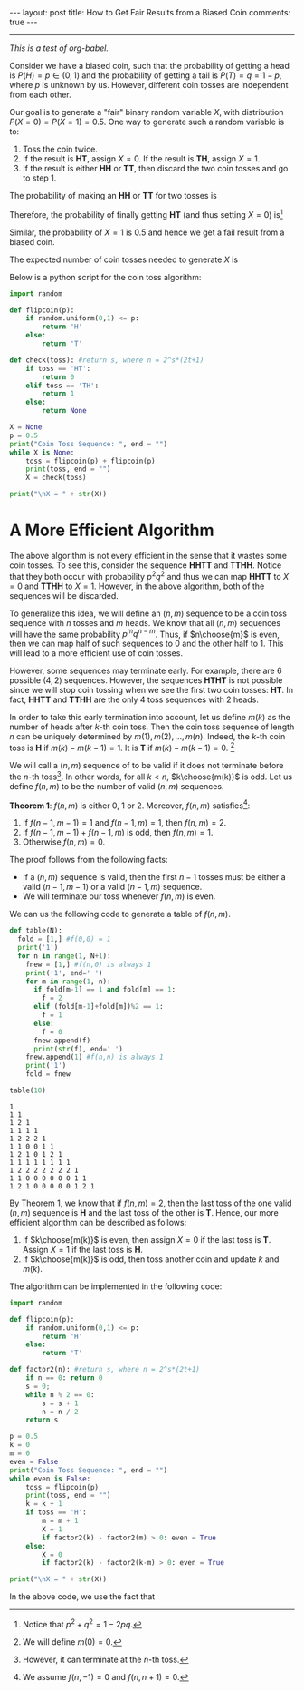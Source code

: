 #+OPTIONS:   H:4 num:nil toc:nil author:nil timestamp:nil tex:t
#+BEGIN_HTML
---
layout: post
title: How to Get Fair Results from a Biased Coin
comments: true
---
#+END_HTML
-----

/This is a test of org-babel./

Consider we have a biased coin, such that the probability of getting a head is $P(H) = p\in(0,1)$ and the probability of getting a tail is $P(T) = q = 1-p$, where $p$ is unknown by us. However, different coin tosses are independent from each other. 

Our goal is to generate a "fair" binary random variable $X$, with distribution $P(X = 0) = P(X=1) = 0.5$. One way to generate such a random variable is to:
1. Toss the coin twice. 
2. If the result is *HT*, assign $X = 0$. If the result is *TH*, assign $X = 1$.
3. If the result is either *HH* or *TT*, then discard the two coin tosses and go to step 1.

The probability of making an *HH* or *TT* for two tosses is
\begin{align}
\label{eq:failprobability}
P(HH) + P(TT) = p^2 + q^2.
\end{align} 

Therefore, the probability of finally getting *HT* (and thus setting $X = 0$) is[fn:1]
\begin{align}
&P(HT) + \left(P(HH) + P(TT) \right)P(HT)\nonumber \\
&+  \left(P(HH) + P(TT) \right)^2P(HT) +\dots\nonumber\\
& = \frac{pq}{1-p^2-q^2} = \frac{1}{2}.
\label{eq:zeroprobability}
\end{align}
Similar, the probability of $X = 1$ is $0.5$ and hence we get a fail result from a biased coin.

The expected number of coin tosses needed to generate $X$ is

\begin{align}
\label{eq:expectnum}
\sum_{n=1}^\infty 2n(1-p^2-q^2)(p^2+q^2)^{n-1} = \frac{1}{pq}.
\end{align}

Below is a python script for the coin toss algorithm:

#+begin_src python :results output 
import random

def flipcoin(p):
    if random.uniform(0,1) <= p:
        return 'H'
    else:
        return 'T'

def check(toss): #return s, where n = 2^s*(2t+1)
    if toss == 'HT':
        return 0
    elif toss == 'TH':
        return 1
    else:
        return None

X = None
p = 0.5
print("Coin Toss Sequence: ", end = "")
while X is None:
    toss = flipcoin(p) + flipcoin(p)
    print(toss, end = "")
    X = check(toss)
 
print("\nX = " + str(X))
#+end_src

#+RESULTS:
: Coin Toss Sequence: HHTTHHHHHHHT
: X = 0

* A More Efficient Algorithm

The above algorithm is not every efficient in the sense that it wastes some coin tosses. To see this, consider the sequence *HHTT* and *TTHH*. Notice that they both occur with probability $p^2q^2$ and thus we can map *HHTT* to $X = 0$ and *TTHH* to $X = 1$. However, in the above algorithm, both of the sequences will be discarded.

To generalize this idea, we will define an $(n,m)$ sequence to be a coin toss sequence with $n$ tosses and $m$ heads. We know that all $(n,m)$ sequences will have the same probability $p^m q^{n-m}$. Thus, if $n\choose{m}$ is even, then we can map half of such sequences to $0$ and the other half to $1$. This will lead to a more efficient use of coin tosses.

However, some sequences may terminate early. For example, there are $6$ possible $(4,2)$ sequences. However, the sequences *HTHT* is not possible since we will stop coin tossing when we see the first two coin tosses: *HT*. In fact, *HHTT* and *TTHH* are the only $4$ toss sequences with $2$ heads.

In order to take this early termination into account, let us define $m(k)$ as the number of heads after $k$-th coin toss. Then the coin toss sequence of length $n$ can be uniquely determined by $m(1),\,m(2),\,\dots,\,m(n)$. Indeed, the $k$-th coin toss is *H* if $m(k) - m(k-1) = 1$. It is *T* if $m(k) -m(k-1) = 0$. [fn:2]

We will call a $(n,m)$ sequence of to be valid if it does not terminate before the $n$-th toss[fn:3]. In other words, for all $k < n$, $k\choose{m(k)}$ is odd. Let us define $f(n,m)$ to be the number of valid $(n,m)$ sequences. 

#+BEGIN_THEOREM
*Theorem 1*: $f(n,m)$ is either $0$, $1$ or $2$. Moreover, $f(n,m)$ satisfies[fn:4]:
1. If $f(n-1,m-1) = 1$ and $f(n-1,m) = 1$, then $f(n,m) = 2$.
2. If $f(n-1,m-1) + f(n-1,m)$ is odd, then $f(n,m) = 1$.
3. Otherwise $f(n,m) = 0$.
#+END_THEOREM

The proof follows from the following facts:
- If a $(n,m)$ sequence is valid, then the first $n-1$ tosses must be either a valid $(n-1,m-1)$ or a valid $(n-1,m)$ sequence.
- We will terminate our toss whenever $f(n,m)$ is even.

We can us the following code to generate a table of $f(n,m)$. 
#+begin_src python :results output :exports both
def table(N):
  fold = [1,] #f(0,0) = 1
  print('1')
  for n in range(1, N+1):
    fnew = [1,] #f(n,0) is always 1
    print('1', end=' ')
    for m in range(1, n):
      if fold[m-1] == 1 and fold[m] == 1:
        f = 2
      elif (fold[m-1]+fold[m])%2 == 1:
        f = 1
      else:
        f = 0
      fnew.append(f)
      print(str(f), end=' ')
    fnew.append(1) #f(n,n) is always 1
    print('1')
    fold = fnew

table(10)
#+end_src

#+RESULTS:
#+begin_example
1
1 1
1 2 1
1 1 1 1
1 2 2 2 1
1 1 0 0 1 1
1 2 1 0 1 2 1
1 1 1 1 1 1 1 1
1 2 2 2 2 2 2 2 1
1 1 0 0 0 0 0 0 1 1
1 2 1 0 0 0 0 0 1 2 1
#+end_example

By Theorem 1, we know that if $f(n,m) = 2$, then the last toss of the one valid $(n,m)$ sequence is *H* and the last toss of the other is *T*. Hence, our more efficient algorithm can be described as follows:
1. If $k\choose{m(k)}$ is even, then assign $X = 0$ if the last toss is *T*. Assign $X = 1$ if the last toss is *H*.
2. If $k\choose{m(k)}$ is odd, then toss another coin and update $k$ and $m(k)$.

The algorithm can be implemented in the following code:
#+begin_src python :results output 
import random

def flipcoin(p):
    if random.uniform(0,1) <= p:
        return 'H'
    else:
        return 'T'

def factor2(n): #return s, where n = 2^s*(2t+1)
    if n == 0: return 0
    s = 0;
    while n % 2 == 0:
        s = s + 1
        n = n / 2
    return s

p = 0.5
k = 0
m = 0
even = False
print("Coin Toss Sequence: ", end = "")
while even is False:
    toss = flipcoin(p)
    print(toss, end = "")
    k = k + 1
    if toss == 'H':
        m = m + 1
        X = 1
        if factor2(k) - factor2(m) > 0: even = True
    else:
        X = 0
        if factor2(k) - factor2(k-m) > 0: even = True

print("\nX = " + str(X))
#+end_src

#+RESULTS:
: Coin Toss Sequence: TTHH
: X = 1

In the above code, we use the fact that
\begin{align}
{ k\choose{m} }=  \frac{k}{k-m}{ {k-1}\choose{m} } =  \frac{k}{m}{ {k-1}\choose{m-1} }.
\end{align}

[fn:1] Notice that $p^2+q^2 = 1-2pq$.
[fn:2] We will define $m(0) = 0$.
[fn:3] However, it can terminate at the $n$-th toss.
[fn:4] We assume $f(n,-1) = 0$ and $f(n,n+1) = 0$.
